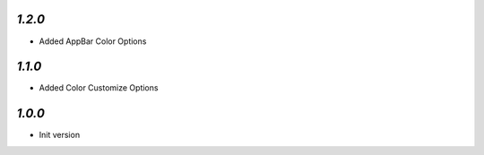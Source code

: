 `1.2.0`
-------

- Added AppBar Color Options

`1.1.0`
-------

- Added Color Customize Options

`1.0.0`
-------

- Init version
